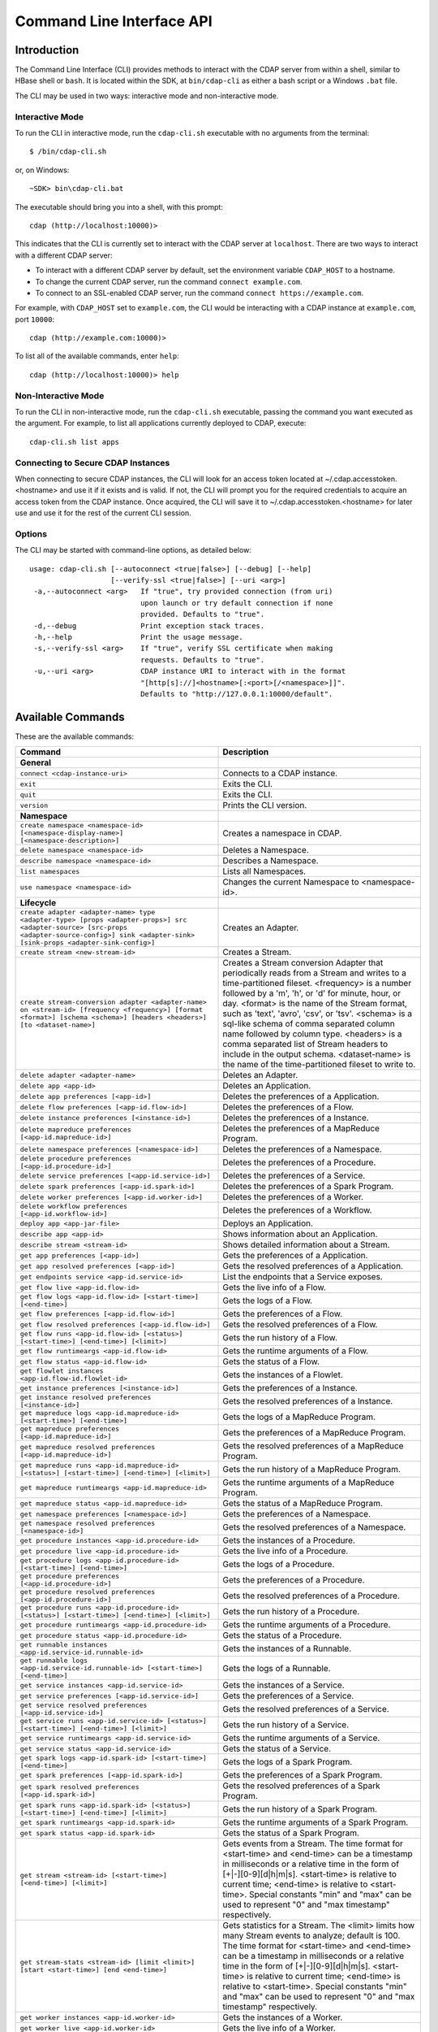 .. meta::
    :author: Cask Data, Inc.
    :copyright: Copyright © 2014-2015 Cask Data, Inc.

.. _cli:

============================================
Command Line Interface API
============================================

Introduction
============

The Command Line Interface (CLI) provides methods to interact with the CDAP server from within a shell,
similar to HBase shell or ``bash``. It is located within the SDK, at ``bin/cdap-cli`` as either a bash
script or a Windows ``.bat`` file.

The CLI may be used in two ways: interactive mode and non-interactive mode.

Interactive Mode
----------------

.. highlight:: console

To run the CLI in interactive mode, run the ``cdap-cli.sh`` executable with no arguments from the terminal::

  $ /bin/cdap-cli.sh

or, on Windows::

  ~SDK> bin\cdap-cli.bat

The executable should bring you into a shell, with this prompt::

  cdap (http://localhost:10000)>

This indicates that the CLI is currently set to interact with the CDAP server at ``localhost``.
There are two ways to interact with a different CDAP server:

- To interact with a different CDAP server by default, set the environment variable ``CDAP_HOST`` to a hostname.
- To change the current CDAP server, run the command ``connect example.com``.
- To connect to an SSL-enabled CDAP server, run the command ``connect https://example.com``.

For example, with ``CDAP_HOST`` set to ``example.com``, the CLI would be interacting with
a CDAP instance at ``example.com``, port ``10000``::

  cdap (http://example.com:10000)>

To list all of the available commands, enter ``help``::

  cdap (http://localhost:10000)> help

Non-Interactive Mode
--------------------

To run the CLI in non-interactive mode, run the ``cdap-cli.sh`` executable, passing the command you want executed
as the argument. For example, to list all applications currently deployed to CDAP, execute::

  cdap-cli.sh list apps

Connecting to Secure CDAP Instances
-----------------------------------

When connecting to secure CDAP instances, the CLI will look for an access token located at
~/.cdap.accesstoken.<hostname> and use it if it exists and is valid. If not, the CLI will prompt
you for the required credentials to acquire an access token from the CDAP instance. Once acquired,
the CLI will save it to ~/.cdap.accesstoken.<hostname> for later use and use it for the rest of
the current CLI session.

Options
-------

The CLI may be started with command-line options, as detailed below::

  usage: cdap-cli.sh [--autoconnect <true|false>] [--debug] [--help]
                     [--verify-ssl <true|false>] [--uri <arg>]
   -a,--autoconnect <arg>   If "true", try provided connection (from uri)
                            upon launch or try default connection if none
                            provided. Defaults to "true".
   -d,--debug               Print exception stack traces.
   -h,--help                Print the usage message.
   -s,--verify-ssl <arg>    If "true", verify SSL certificate when making
                            requests. Defaults to "true".
   -u,--uri <arg>           CDAP instance URI to interact with in the format
                            "[http[s]://]<hostname>[:<port>[/<namespace>]]".
                            Defaults to "http://127.0.0.1:10000/default".

.. _cli-available-commands:

Available Commands
==================

These are the available commands:

.. csv-table::
   :header: Command,Description
   :widths: 50, 50

     **General**
   ``connect <cdap-instance-uri>``,"Connects to a CDAP instance."
   ``exit``,"Exits the CLI."
   ``quit``,"Exits the CLI."
   ``version``,"Prints the CLI version."
   **Namespace**
   ``create namespace <namespace-id> [<namespace-display-name>] [<namespace-description>]``,"Creates a namespace in CDAP."
   ``delete namespace <namespace-id>``,"Deletes a Namespace."
   ``describe namespace <namespace-id>``,"Describes a Namespace."
   ``list namespaces``,"Lists all Namespaces."
   ``use namespace <namespace-id>``,"Changes the current Namespace to <namespace-id>."
   **Lifecycle**
   ``create adapter <adapter-name> type <adapter-type> [props <adapter-props>] src <adapter-source> [src-props <adapter-source-config>] sink <adapter-sink> [sink-props <adapter-sink-config>]``,"Creates an Adapter."
   ``create stream <new-stream-id>``,"Creates a Stream."
   ``create stream-conversion adapter <adapter-name> on <stream-id> [frequency <frequency>] [format <format>] [schema <schema>] [headers <headers>] [to <dataset-name>]``,"Creates a Stream conversion Adapter that periodically reads from a Stream and writes to a time-partitioned fileset. <frequency> is a number followed by a 'm', 'h', or 'd' for minute, hour, or day. <format> is the name of the Stream format, such as 'text', 'avro', 'csv', or 'tsv'. <schema> is a sql-like schema of comma separated column name followed by column type. <headers> is a comma separated list of Stream headers to include in the output schema. <dataset-name> is the name of the time-partitioned fileset to write to."
   ``delete adapter <adapter-name>``,"Deletes an Adapter."
   ``delete app <app-id>``,"Deletes an Application."
   ``delete app preferences [<app-id>]``,"Deletes the preferences of a Application."
   ``delete flow preferences [<app-id.flow-id>]``,"Deletes the preferences of a Flow."
   ``delete instance preferences [<instance-id>]``,"Deletes the preferences of a Instance."
   ``delete mapreduce preferences [<app-id.mapreduce-id>]``,"Deletes the preferences of a MapReduce Program."
   ``delete namespace preferences [<namespace-id>]``,"Deletes the preferences of a Namespace."
   ``delete procedure preferences [<app-id.procedure-id>]``,"Deletes the preferences of a Procedure."
   ``delete service preferences [<app-id.service-id>]``,"Deletes the preferences of a Service."
   ``delete spark preferences [<app-id.spark-id>]``,"Deletes the preferences of a Spark Program."
   ``delete worker preferences [<app-id.worker-id>]``,"Deletes the preferences of a Worker."
   ``delete workflow preferences [<app-id.workflow-id>]``,"Deletes the preferences of a Workflow."
   ``deploy app <app-jar-file>``,"Deploys an Application."
   ``describe app <app-id>``,"Shows information about an Application."
   ``describe stream <stream-id>``,"Shows detailed information about a Stream."
   ``get app preferences [<app-id>]``,"Gets the preferences of a Application."
   ``get app resolved preferences [<app-id>]``,"Gets the resolved preferences of a Application."
   ``get endpoints service <app-id.service-id>``,"List the endpoints that a Service exposes."
   ``get flow live <app-id.flow-id>``,"Gets the live info of a Flow."
   ``get flow logs <app-id.flow-id> [<start-time>] [<end-time>]``,"Gets the logs of a Flow."
   ``get flow preferences [<app-id.flow-id>]``,"Gets the preferences of a Flow."
   ``get flow resolved preferences [<app-id.flow-id>]``,"Gets the resolved preferences of a Flow."
   ``get flow runs <app-id.flow-id> [<status>] [<start-time>] [<end-time>] [<limit>]``,"Gets the run history of a Flow."
   ``get flow runtimeargs <app-id.flow-id>``,"Gets the runtime arguments of a Flow."
   ``get flow status <app-id.flow-id>``,"Gets the status of a Flow."
   ``get flowlet instances <app-id.flow-id.flowlet-id>``,"Gets the instances of a Flowlet."
   ``get instance preferences [<instance-id>]``,"Gets the preferences of a Instance."
   ``get instance resolved preferences [<instance-id>]``,"Gets the resolved preferences of a Instance."
   ``get mapreduce logs <app-id.mapreduce-id> [<start-time>] [<end-time>]``,"Gets the logs of a MapReduce Program."
   ``get mapreduce preferences [<app-id.mapreduce-id>]``,"Gets the preferences of a MapReduce Program."
   ``get mapreduce resolved preferences [<app-id.mapreduce-id>]``,"Gets the resolved preferences of a MapReduce Program."
   ``get mapreduce runs <app-id.mapreduce-id> [<status>] [<start-time>] [<end-time>] [<limit>]``,"Gets the run history of a MapReduce Program."
   ``get mapreduce runtimeargs <app-id.mapreduce-id>``,"Gets the runtime arguments of a MapReduce Program."
   ``get mapreduce status <app-id.mapreduce-id>``,"Gets the status of a MapReduce Program."
   ``get namespace preferences [<namespace-id>]``,"Gets the preferences of a Namespace."
   ``get namespace resolved preferences [<namespace-id>]``,"Gets the resolved preferences of a Namespace."
   ``get procedure instances <app-id.procedure-id>``,"Gets the instances of a Procedure."
   ``get procedure live <app-id.procedure-id>``,"Gets the live info of a Procedure."
   ``get procedure logs <app-id.procedure-id> [<start-time>] [<end-time>]``,"Gets the logs of a Procedure."
   ``get procedure preferences [<app-id.procedure-id>]``,"Gets the preferences of a Procedure."
   ``get procedure resolved preferences [<app-id.procedure-id>]``,"Gets the resolved preferences of a Procedure."
   ``get procedure runs <app-id.procedure-id> [<status>] [<start-time>] [<end-time>] [<limit>]``,"Gets the run history of a Procedure."
   ``get procedure runtimeargs <app-id.procedure-id>``,"Gets the runtime arguments of a Procedure."
   ``get procedure status <app-id.procedure-id>``,"Gets the status of a Procedure."
   ``get runnable instances <app-id.service-id.runnable-id>``,"Gets the instances of a Runnable."
   ``get runnable logs <app-id.service-id.runnable-id> [<start-time>] [<end-time>]``,"Gets the logs of a Runnable."
   ``get service instances <app-id.service-id>``,"Gets the instances of a Service."
   ``get service preferences [<app-id.service-id>]``,"Gets the preferences of a Service."
   ``get service resolved preferences [<app-id.service-id>]``,"Gets the resolved preferences of a Service."
   ``get service runs <app-id.service-id> [<status>] [<start-time>] [<end-time>] [<limit>]``,"Gets the run history of a Service."
   ``get service runtimeargs <app-id.service-id>``,"Gets the runtime arguments of a Service."
   ``get service status <app-id.service-id>``,"Gets the status of a Service."
   ``get spark logs <app-id.spark-id> [<start-time>] [<end-time>]``,"Gets the logs of a Spark Program."
   ``get spark preferences [<app-id.spark-id>]``,"Gets the preferences of a Spark Program."
   ``get spark resolved preferences [<app-id.spark-id>]``,"Gets the resolved preferences of a Spark Program."
   ``get spark runs <app-id.spark-id> [<status>] [<start-time>] [<end-time>] [<limit>]``,"Gets the run history of a Spark Program."
   ``get spark runtimeargs <app-id.spark-id>``,"Gets the runtime arguments of a Spark Program."
   ``get spark status <app-id.spark-id>``,"Gets the status of a Spark Program."
   ``get stream <stream-id> [<start-time>] [<end-time>] [<limit>]``,"Gets events from a Stream. The time format for <start-time> and <end-time> can be a timestamp in milliseconds or a relative time in the form of [+|-][0-9][d|h|m|s]. <start-time> is relative to current time; <end-time> is relative to <start-time>. Special constants ""min"" and ""max"" can be used to represent ""0"" and ""max timestamp"" respectively."
   ``get stream-stats <stream-id> [limit <limit>] [start <start-time>] [end <end-time>]``,"Gets statistics for a Stream. The <limit> limits how many Stream events to analyze; default is 100. The time format for <start-time> and <end-time> can be a timestamp in milliseconds or a relative time in the form of [+|-][0-9][d|h|m|s]. <start-time> is relative to current time; <end-time> is relative to <start-time>. Special constants ""min"" and ""max"" can be used to represent ""0"" and ""max timestamp"" respectively."
   ``get worker instances <app-id.worker-id>``,"Gets the instances of a Worker."
   ``get worker live <app-id.worker-id>``,"Gets the live info of a Worker."
   ``get worker logs <app-id.worker-id> [<start-time>] [<end-time>]``,"Gets the logs of a Worker."
   ``get worker preferences [<app-id.worker-id>]``,"Gets the preferences of a Worker."
   ``get worker resolved preferences [<app-id.worker-id>]``,"Gets the resolved preferences of a Worker."
   ``get worker runs <app-id.worker-id> [<status>] [<start-time>] [<end-time>] [<limit>]``,"Gets the run history of a Worker."
   ``get worker runtimeargs <app-id.worker-id>``,"Gets the runtime arguments of a Worker."
   ``get worker status <app-id.worker-id>``,"Gets the status of a Worker."
   ``get workflow preferences [<app-id.workflow-id>]``,"Gets the preferences of a Workflow."
   ``get workflow resolved preferences [<app-id.workflow-id>]``,"Gets the resolved preferences of a Workflow."
   ``get workflow runs <app-id.workflow-id> [<status>] [<start-time>] [<end-time>] [<limit>]``,"Gets the run history of a Workflow."
   ``get workflow runtimeargs <app-id.workflow-id>``,"Gets the runtime arguments of a Workflow."
   ``get workflow status <app-id.workflow-id>``,"Gets the status of a Workflow."
   ``list adapters``,"Lists all Adapters."
   ``list apps``,"Lists all Applications."
   ``list flows``,"Lists all Flows."
   ``list mapreduce``,"Lists all MapReduce Programs."
   ``list procedures``,"Lists all Procedures."
   ``list programs``,"Lists all Programs."
   ``list services``,"Lists all Services."
   ``list spark``,"Lists all Spark Programs."
   ``list streams``,"Lists all Streams."
   ``list workers``,"Lists all Workers."
   ``list workflows``,"Lists all Workflows."
   ``load app preferences <local-file-path> <content-type> [<app-id>]``,"Set Preferences of a Applications from a local Config File (supported formats = JSON)."
   ``load flow preferences <local-file-path> <content-type> [<app-id.flow-id>]``,"Set Preferences of a Flows from a local Config File (supported formats = JSON)."
   ``load instance preferences <local-file-path> <content-type> [<instance-id>]``,"Set Preferences of a Instance from a local Config File (supported formats = JSON)."
   ``load mapreduce preferences <local-file-path> <content-type> [<app-id.mapreduce-id>]``,"Set Preferences of a MapReduce Programs from a local Config File (supported formats = JSON)."
   ``load namespace preferences <local-file-path> <content-type> [<namespace-id>]``,"Set Preferences of a Namespaces from a local Config File (supported formats = JSON)."
   ``load procedure preferences <local-file-path> <content-type> [<app-id.procedure-id>]``,"Set Preferences of a Procedures from a local Config File (supported formats = JSON)."
   ``load service preferences <local-file-path> <content-type> [<app-id.service-id>]``,"Set Preferences of a Services from a local Config File (supported formats = JSON)."
   ``load spark preferences <local-file-path> <content-type> [<app-id.spark-id>]``,"Set Preferences of a Spark Programs from a local Config File (supported formats = JSON)."
   ``load worker preferences <local-file-path> <content-type> [<app-id.worker-id>]``,"Set Preferences of a Workers from a local Config File (supported formats = JSON)."
   ``load workflow preferences <local-file-path> <content-type> [<app-id.workflow-id>]``,"Set Preferences of a Workflows from a local Config File (supported formats = JSON)."
   ``set app preferences <runtime-args> [<app-id>]``,"Sets the preferences of a Applications. <runtime-args> is specified in the format ""key1=v1, key2=v2""."
   ``set flow preferences <runtime-args> [<app-id.flow-id>]``,"Sets the preferences of a Flows. <runtime-args> is specified in the format ""key1=v1, key2=v2""."
   ``set flow runtimeargs <app-id.flow-id> <runtime-args>``,"Sets the runtime arguments of a Flow. <runtime-args> is specified in the format ""key1=a key2=b""."
   ``set flowlet instances <app-id.flow-id.flowlet-id> <num-instances>``,"Sets the instances of a Flowlet."
   ``set instance preferences <runtime-args> [<instance-id>]``,"Sets the preferences of a Instance. <runtime-args> is specified in the format ""key1=v1, key2=v2""."
   ``set mapreduce preferences <runtime-args> [<app-id.mapreduce-id>]``,"Sets the preferences of a MapReduce Programs. <runtime-args> is specified in the format ""key1=v1, key2=v2""."
   ``set mapreduce runtimeargs <app-id.mapreduce-id> <runtime-args>``,"Sets the runtime arguments of a MapReduce Program. <runtime-args> is specified in the format ""key1=a key2=b""."
   ``set namespace preferences <runtime-args> [<namespace-id>]``,"Sets the preferences of a Namespaces. <runtime-args> is specified in the format ""key1=v1, key2=v2""."
   ``set procedure instances <app-id.procedure-id> <num-instances>``,"Sets the instances of a Procedure."
   ``set procedure preferences <runtime-args> [<app-id.procedure-id>]``,"Sets the preferences of a Procedures. <runtime-args> is specified in the format ""key1=v1, key2=v2""."
   ``set procedure runtimeargs <app-id.procedure-id> <runtime-args>``,"Sets the runtime arguments of a Procedure. <runtime-args> is specified in the format ""key1=a key2=b""."
   ``set runnable instances <app-id.service-id.runnable-id> <num-instances>``,"Sets the instances of a Runnable."
   ``set service instances <app-id.service-id> <num-instances>``,"Sets the instances of a Service."
   ``set service preferences <runtime-args> [<app-id.service-id>]``,"Sets the preferences of a Services. <runtime-args> is specified in the format ""key1=v1, key2=v2""."
   ``set service runtimeargs <app-id.service-id> <runtime-args>``,"Sets the runtime arguments of a Service. <runtime-args> is specified in the format ""key1=a key2=b""."
   ``set spark preferences <runtime-args> [<app-id.spark-id>]``,"Sets the preferences of a Spark Programs. <runtime-args> is specified in the format ""key1=v1, key2=v2""."
   ``set spark runtimeargs <app-id.spark-id> <runtime-args>``,"Sets the runtime arguments of a Spark Program. <runtime-args> is specified in the format ""key1=a key2=b""."
   ``set stream format <stream-id> <format> [<schema>] [<settings>]``,"Sets the format of a Stream. <schema> is a sql-like schema ""column_name data_type, ..."" or avro-like json schema and <settings> is specified in the format ""key1=v1, key2=v2""."
   ``set stream properties <stream-id> <local-file-path>``,"Sets the properties of a Stream, such as TTL, format, and notification threshold."
   ``set stream ttl <stream-id> <ttl-in-seconds>``,"Sets the Time-to-Live (TTL) of a Stream."
   ``set stream notification-threshold <stream-id> <notification-threshold-mb>``,"Sets the Notification Threshold of a Stream."
   ``set worker instances <app-id.worker-id> <num-instances>``,"Sets the instances of a Worker."
   ``set worker preferences <runtime-args> [<app-id.worker-id>]``,"Sets the preferences of a Workers. <runtime-args> is specified in the format ""key1=v1, key2=v2""."
   ``set worker runtimeargs <app-id.worker-id> <runtime-args>``,"Sets the runtime arguments of a Worker. <runtime-args> is specified in the format ""key1=a key2=b""."
   ``set workflow preferences <runtime-args> [<app-id.workflow-id>]``,"Sets the preferences of a Workflows. <runtime-args> is specified in the format ""key1=v1, key2=v2""."
   ``set workflow runtimeargs <app-id.workflow-id> <runtime-args>``,"Sets the runtime arguments of a Workflow. <runtime-args> is specified in the format ""key1=a key2=b""."
   ``start flow <app-id.flow-id> [<runtime-args>]``,"Starts a Flow. <runtime-args> is specified in the format ""key1=a key2=b""."
   ``start mapreduce <app-id.mapreduce-id> [<runtime-args>]``,"Starts a MapReduce Program. <runtime-args> is specified in the format ""key1=a key2=b""."
   ``start procedure <app-id.procedure-id> [<runtime-args>]``,"Starts a Procedure. <runtime-args> is specified in the format ""key1=a key2=b""."
   ``start service <app-id.service-id> [<runtime-args>]``,"Starts a Service. <runtime-args> is specified in the format ""key1=a key2=b""."
   ``start spark <app-id.spark-id> [<runtime-args>]``,"Starts a Spark Program. <runtime-args> is specified in the format ""key1=a key2=b""."
   ``start worker <app-id.worker-id> [<runtime-args>]``,"Starts a Worker. <runtime-args> is specified in the format ""key1=a key2=b""."
   ``start workflow <app-id.workflow-id> [<runtime-args>]``,"Starts a Workflow. <runtime-args> is specified in the format ""key1=a key2=b""."
   ``stop flow <app-id.flow-id>``,"Stops a Flow."
   ``stop mapreduce <app-id.mapreduce-id>``,"Stops a MapReduce Program."
   ``stop procedure <app-id.procedure-id>``,"Stops a Procedure."
   ``stop service <app-id.service-id>``,"Stops a Service."
   ``stop spark <app-id.spark-id>``,"Stops a Spark Program."
   ``stop worker <app-id.worker-id>``,"Stops a Worker."
   ``truncate stream <stream-id>``,"Truncates a Stream."
   **Dataset**
   ``create dataset instance <dataset-type> <new-dataset-name> [<dataset-properties>]``,"Creates a Dataset."
   ``delete dataset instance <dataset-name>``,"Deletes a Dataset."
   ``delete dataset module <dataset-module>``,"Deletes a Dataset module."
   ``deploy dataset module <new-dataset-module> <module-jar-file> <module-jar-classname>``,"Deploys a Dataset module."
   ``describe dataset module <dataset-module>``,"Shows information about a Dataset module."
   ``describe dataset type <dataset-type>``,"Shows information about a Dataset type."
   ``list dataset instances``,"Lists all Datasets."
   ``list dataset modules``,"Lists all Dataset modules."
   ``list dataset types``,"Lists all Dataset types."
   ``truncate dataset instance <dataset-name>``,"Truncates a Dataset."
   **Explore**
   ``execute <query> [<timeout>]``,"Executes a Dataset query with optional <timeout> in minutes (default is no timeout)."
   **Ingest**
   ``load stream <stream-id> <local-file-path> [<content-type>]``,"Loads a file to a Stream. The contents of the file will become multiple events in the Stream, based on the content type. If <content-type> is not provided, it will be detected by the file extension."
   ``send stream <stream-id> <stream-event>``,"Sends an event to a Stream."
   **Egress**
   ``call procedure <app-id.procedure-id> <app-id.method-id> [<parameter-map>]``,"Calls a Procedure."
   ``call service <app-id.service-id> <http-method> <endpoint> [headers <headers>] [body <body>]``,"Calls a Service endpoint. The <headers> are formatted as ""{'key':'value', ...}"" and the <body> is a String."

